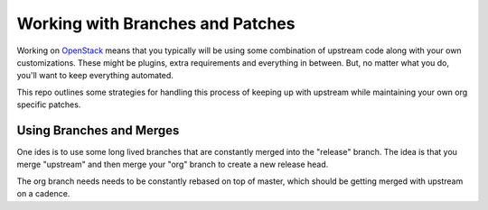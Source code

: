 ===================================
 Working with Branches and Patches
===================================

Working on `OpenStack <https://openstack.org>`_ means that you
typically will be using some combination of upstream code along with
your own customizations. These might be plugins, extra requirements
and everything in between. But, no matter what you do, you'll want to
keep everything automated.

This repo outlines some strategies for handling this process of
keeping up with upstream while maintaining your own org specific
patches.


Using Branches and Merges
=========================

One ides is to use some long lived branches that are constantly merged
into the "release" branch. The idea is that you merge "upstream" and
then merge your "org" branch to create a new release head.


The org branch needs needs to be constantly rebased on top of master,
which should be getting merged with upstream on a cadence.
